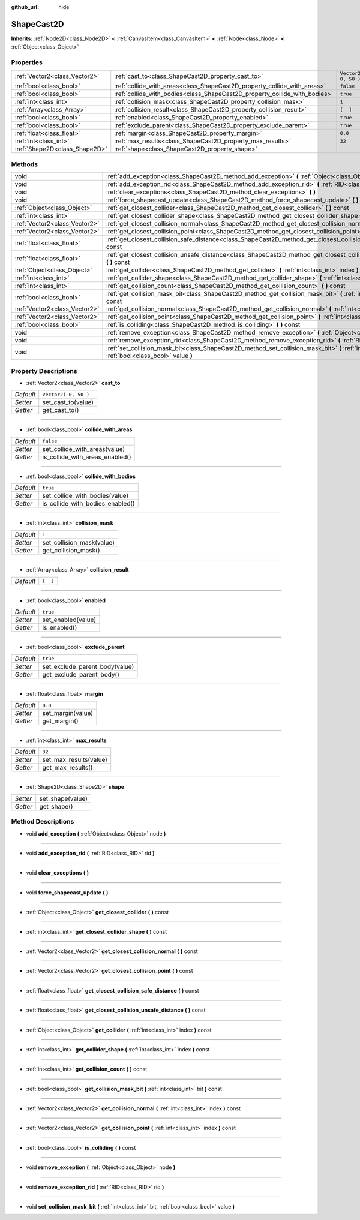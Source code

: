 :github_url: hide

.. Generated automatically by doc/tools/makerst.py in Godot's source tree.
.. DO NOT EDIT THIS FILE, but the ShapeCast2D.xml source instead.
.. The source is found in doc/classes or modules/<name>/doc_classes.

.. _class_ShapeCast2D:

ShapeCast2D
===========

**Inherits:** :ref:`Node2D<class_Node2D>` **<** :ref:`CanvasItem<class_CanvasItem>` **<** :ref:`Node<class_Node>` **<** :ref:`Object<class_Object>`



Properties
----------

+-------------------------------+----------------------------------------------------------------------------+----------------------+
| :ref:`Vector2<class_Vector2>` | :ref:`cast_to<class_ShapeCast2D_property_cast_to>`                         | ``Vector2( 0, 50 )`` |
+-------------------------------+----------------------------------------------------------------------------+----------------------+
| :ref:`bool<class_bool>`       | :ref:`collide_with_areas<class_ShapeCast2D_property_collide_with_areas>`   | ``false``            |
+-------------------------------+----------------------------------------------------------------------------+----------------------+
| :ref:`bool<class_bool>`       | :ref:`collide_with_bodies<class_ShapeCast2D_property_collide_with_bodies>` | ``true``             |
+-------------------------------+----------------------------------------------------------------------------+----------------------+
| :ref:`int<class_int>`         | :ref:`collision_mask<class_ShapeCast2D_property_collision_mask>`           | ``1``                |
+-------------------------------+----------------------------------------------------------------------------+----------------------+
| :ref:`Array<class_Array>`     | :ref:`collision_result<class_ShapeCast2D_property_collision_result>`       | ``[  ]``             |
+-------------------------------+----------------------------------------------------------------------------+----------------------+
| :ref:`bool<class_bool>`       | :ref:`enabled<class_ShapeCast2D_property_enabled>`                         | ``true``             |
+-------------------------------+----------------------------------------------------------------------------+----------------------+
| :ref:`bool<class_bool>`       | :ref:`exclude_parent<class_ShapeCast2D_property_exclude_parent>`           | ``true``             |
+-------------------------------+----------------------------------------------------------------------------+----------------------+
| :ref:`float<class_float>`     | :ref:`margin<class_ShapeCast2D_property_margin>`                           | ``0.0``              |
+-------------------------------+----------------------------------------------------------------------------+----------------------+
| :ref:`int<class_int>`         | :ref:`max_results<class_ShapeCast2D_property_max_results>`                 | ``32``               |
+-------------------------------+----------------------------------------------------------------------------+----------------------+
| :ref:`Shape2D<class_Shape2D>` | :ref:`shape<class_ShapeCast2D_property_shape>`                             |                      |
+-------------------------------+----------------------------------------------------------------------------+----------------------+

Methods
-------

+-------------------------------+-----------------------------------------------------------------------------------------------------------------------------------------------------+
| void                          | :ref:`add_exception<class_ShapeCast2D_method_add_exception>` **(** :ref:`Object<class_Object>` node **)**                                           |
+-------------------------------+-----------------------------------------------------------------------------------------------------------------------------------------------------+
| void                          | :ref:`add_exception_rid<class_ShapeCast2D_method_add_exception_rid>` **(** :ref:`RID<class_RID>` rid **)**                                          |
+-------------------------------+-----------------------------------------------------------------------------------------------------------------------------------------------------+
| void                          | :ref:`clear_exceptions<class_ShapeCast2D_method_clear_exceptions>` **(** **)**                                                                      |
+-------------------------------+-----------------------------------------------------------------------------------------------------------------------------------------------------+
| void                          | :ref:`force_shapecast_update<class_ShapeCast2D_method_force_shapecast_update>` **(** **)**                                                          |
+-------------------------------+-----------------------------------------------------------------------------------------------------------------------------------------------------+
| :ref:`Object<class_Object>`   | :ref:`get_closest_collider<class_ShapeCast2D_method_get_closest_collider>` **(** **)** const                                                        |
+-------------------------------+-----------------------------------------------------------------------------------------------------------------------------------------------------+
| :ref:`int<class_int>`         | :ref:`get_closest_collider_shape<class_ShapeCast2D_method_get_closest_collider_shape>` **(** **)** const                                            |
+-------------------------------+-----------------------------------------------------------------------------------------------------------------------------------------------------+
| :ref:`Vector2<class_Vector2>` | :ref:`get_closest_collision_normal<class_ShapeCast2D_method_get_closest_collision_normal>` **(** **)** const                                        |
+-------------------------------+-----------------------------------------------------------------------------------------------------------------------------------------------------+
| :ref:`Vector2<class_Vector2>` | :ref:`get_closest_collision_point<class_ShapeCast2D_method_get_closest_collision_point>` **(** **)** const                                          |
+-------------------------------+-----------------------------------------------------------------------------------------------------------------------------------------------------+
| :ref:`float<class_float>`     | :ref:`get_closest_collision_safe_distance<class_ShapeCast2D_method_get_closest_collision_safe_distance>` **(** **)** const                          |
+-------------------------------+-----------------------------------------------------------------------------------------------------------------------------------------------------+
| :ref:`float<class_float>`     | :ref:`get_closest_collision_unsafe_distance<class_ShapeCast2D_method_get_closest_collision_unsafe_distance>` **(** **)** const                      |
+-------------------------------+-----------------------------------------------------------------------------------------------------------------------------------------------------+
| :ref:`Object<class_Object>`   | :ref:`get_collider<class_ShapeCast2D_method_get_collider>` **(** :ref:`int<class_int>` index **)** const                                            |
+-------------------------------+-----------------------------------------------------------------------------------------------------------------------------------------------------+
| :ref:`int<class_int>`         | :ref:`get_collider_shape<class_ShapeCast2D_method_get_collider_shape>` **(** :ref:`int<class_int>` index **)** const                                |
+-------------------------------+-----------------------------------------------------------------------------------------------------------------------------------------------------+
| :ref:`int<class_int>`         | :ref:`get_collision_count<class_ShapeCast2D_method_get_collision_count>` **(** **)** const                                                          |
+-------------------------------+-----------------------------------------------------------------------------------------------------------------------------------------------------+
| :ref:`bool<class_bool>`       | :ref:`get_collision_mask_bit<class_ShapeCast2D_method_get_collision_mask_bit>` **(** :ref:`int<class_int>` bit **)** const                          |
+-------------------------------+-----------------------------------------------------------------------------------------------------------------------------------------------------+
| :ref:`Vector2<class_Vector2>` | :ref:`get_collision_normal<class_ShapeCast2D_method_get_collision_normal>` **(** :ref:`int<class_int>` index **)** const                            |
+-------------------------------+-----------------------------------------------------------------------------------------------------------------------------------------------------+
| :ref:`Vector2<class_Vector2>` | :ref:`get_collision_point<class_ShapeCast2D_method_get_collision_point>` **(** :ref:`int<class_int>` index **)** const                              |
+-------------------------------+-----------------------------------------------------------------------------------------------------------------------------------------------------+
| :ref:`bool<class_bool>`       | :ref:`is_colliding<class_ShapeCast2D_method_is_colliding>` **(** **)** const                                                                        |
+-------------------------------+-----------------------------------------------------------------------------------------------------------------------------------------------------+
| void                          | :ref:`remove_exception<class_ShapeCast2D_method_remove_exception>` **(** :ref:`Object<class_Object>` node **)**                                     |
+-------------------------------+-----------------------------------------------------------------------------------------------------------------------------------------------------+
| void                          | :ref:`remove_exception_rid<class_ShapeCast2D_method_remove_exception_rid>` **(** :ref:`RID<class_RID>` rid **)**                                    |
+-------------------------------+-----------------------------------------------------------------------------------------------------------------------------------------------------+
| void                          | :ref:`set_collision_mask_bit<class_ShapeCast2D_method_set_collision_mask_bit>` **(** :ref:`int<class_int>` bit, :ref:`bool<class_bool>` value **)** |
+-------------------------------+-----------------------------------------------------------------------------------------------------------------------------------------------------+

Property Descriptions
---------------------

.. _class_ShapeCast2D_property_cast_to:

- :ref:`Vector2<class_Vector2>` **cast_to**

+-----------+----------------------+
| *Default* | ``Vector2( 0, 50 )`` |
+-----------+----------------------+
| *Setter*  | set_cast_to(value)   |
+-----------+----------------------+
| *Getter*  | get_cast_to()        |
+-----------+----------------------+

----

.. _class_ShapeCast2D_property_collide_with_areas:

- :ref:`bool<class_bool>` **collide_with_areas**

+-----------+---------------------------------+
| *Default* | ``false``                       |
+-----------+---------------------------------+
| *Setter*  | set_collide_with_areas(value)   |
+-----------+---------------------------------+
| *Getter*  | is_collide_with_areas_enabled() |
+-----------+---------------------------------+

----

.. _class_ShapeCast2D_property_collide_with_bodies:

- :ref:`bool<class_bool>` **collide_with_bodies**

+-----------+----------------------------------+
| *Default* | ``true``                         |
+-----------+----------------------------------+
| *Setter*  | set_collide_with_bodies(value)   |
+-----------+----------------------------------+
| *Getter*  | is_collide_with_bodies_enabled() |
+-----------+----------------------------------+

----

.. _class_ShapeCast2D_property_collision_mask:

- :ref:`int<class_int>` **collision_mask**

+-----------+---------------------------+
| *Default* | ``1``                     |
+-----------+---------------------------+
| *Setter*  | set_collision_mask(value) |
+-----------+---------------------------+
| *Getter*  | get_collision_mask()      |
+-----------+---------------------------+

----

.. _class_ShapeCast2D_property_collision_result:

- :ref:`Array<class_Array>` **collision_result**

+-----------+----------+
| *Default* | ``[  ]`` |
+-----------+----------+

----

.. _class_ShapeCast2D_property_enabled:

- :ref:`bool<class_bool>` **enabled**

+-----------+--------------------+
| *Default* | ``true``           |
+-----------+--------------------+
| *Setter*  | set_enabled(value) |
+-----------+--------------------+
| *Getter*  | is_enabled()       |
+-----------+--------------------+

----

.. _class_ShapeCast2D_property_exclude_parent:

- :ref:`bool<class_bool>` **exclude_parent**

+-----------+--------------------------------+
| *Default* | ``true``                       |
+-----------+--------------------------------+
| *Setter*  | set_exclude_parent_body(value) |
+-----------+--------------------------------+
| *Getter*  | get_exclude_parent_body()      |
+-----------+--------------------------------+

----

.. _class_ShapeCast2D_property_margin:

- :ref:`float<class_float>` **margin**

+-----------+-------------------+
| *Default* | ``0.0``           |
+-----------+-------------------+
| *Setter*  | set_margin(value) |
+-----------+-------------------+
| *Getter*  | get_margin()      |
+-----------+-------------------+

----

.. _class_ShapeCast2D_property_max_results:

- :ref:`int<class_int>` **max_results**

+-----------+------------------------+
| *Default* | ``32``                 |
+-----------+------------------------+
| *Setter*  | set_max_results(value) |
+-----------+------------------------+
| *Getter*  | get_max_results()      |
+-----------+------------------------+

----

.. _class_ShapeCast2D_property_shape:

- :ref:`Shape2D<class_Shape2D>` **shape**

+----------+------------------+
| *Setter* | set_shape(value) |
+----------+------------------+
| *Getter* | get_shape()      |
+----------+------------------+

Method Descriptions
-------------------

.. _class_ShapeCast2D_method_add_exception:

- void **add_exception** **(** :ref:`Object<class_Object>` node **)**

----

.. _class_ShapeCast2D_method_add_exception_rid:

- void **add_exception_rid** **(** :ref:`RID<class_RID>` rid **)**

----

.. _class_ShapeCast2D_method_clear_exceptions:

- void **clear_exceptions** **(** **)**

----

.. _class_ShapeCast2D_method_force_shapecast_update:

- void **force_shapecast_update** **(** **)**

----

.. _class_ShapeCast2D_method_get_closest_collider:

- :ref:`Object<class_Object>` **get_closest_collider** **(** **)** const

----

.. _class_ShapeCast2D_method_get_closest_collider_shape:

- :ref:`int<class_int>` **get_closest_collider_shape** **(** **)** const

----

.. _class_ShapeCast2D_method_get_closest_collision_normal:

- :ref:`Vector2<class_Vector2>` **get_closest_collision_normal** **(** **)** const

----

.. _class_ShapeCast2D_method_get_closest_collision_point:

- :ref:`Vector2<class_Vector2>` **get_closest_collision_point** **(** **)** const

----

.. _class_ShapeCast2D_method_get_closest_collision_safe_distance:

- :ref:`float<class_float>` **get_closest_collision_safe_distance** **(** **)** const

----

.. _class_ShapeCast2D_method_get_closest_collision_unsafe_distance:

- :ref:`float<class_float>` **get_closest_collision_unsafe_distance** **(** **)** const

----

.. _class_ShapeCast2D_method_get_collider:

- :ref:`Object<class_Object>` **get_collider** **(** :ref:`int<class_int>` index **)** const

----

.. _class_ShapeCast2D_method_get_collider_shape:

- :ref:`int<class_int>` **get_collider_shape** **(** :ref:`int<class_int>` index **)** const

----

.. _class_ShapeCast2D_method_get_collision_count:

- :ref:`int<class_int>` **get_collision_count** **(** **)** const

----

.. _class_ShapeCast2D_method_get_collision_mask_bit:

- :ref:`bool<class_bool>` **get_collision_mask_bit** **(** :ref:`int<class_int>` bit **)** const

----

.. _class_ShapeCast2D_method_get_collision_normal:

- :ref:`Vector2<class_Vector2>` **get_collision_normal** **(** :ref:`int<class_int>` index **)** const

----

.. _class_ShapeCast2D_method_get_collision_point:

- :ref:`Vector2<class_Vector2>` **get_collision_point** **(** :ref:`int<class_int>` index **)** const

----

.. _class_ShapeCast2D_method_is_colliding:

- :ref:`bool<class_bool>` **is_colliding** **(** **)** const

----

.. _class_ShapeCast2D_method_remove_exception:

- void **remove_exception** **(** :ref:`Object<class_Object>` node **)**

----

.. _class_ShapeCast2D_method_remove_exception_rid:

- void **remove_exception_rid** **(** :ref:`RID<class_RID>` rid **)**

----

.. _class_ShapeCast2D_method_set_collision_mask_bit:

- void **set_collision_mask_bit** **(** :ref:`int<class_int>` bit, :ref:`bool<class_bool>` value **)**


